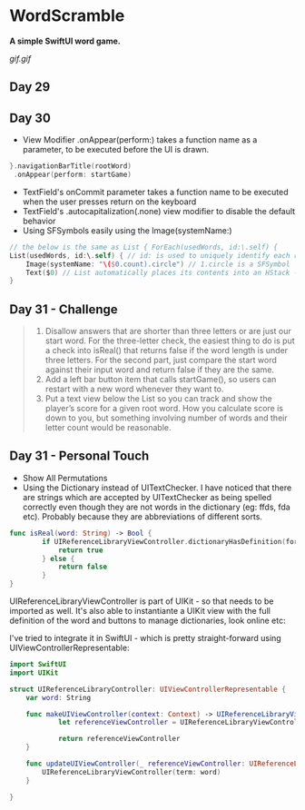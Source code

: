 * WordScramble
*A simple SwiftUI word game.*

[[gif.gif]]

** Day 29
** Day 30
 - View Modifier .onAppear(perform:) takes a function name as a parameter, to be executed before the UI is drawn.
#+BEGIN_SRC Swift
}.navigationBarTitle(rootWord)
 .onAppear(perform: startGame)
#+END_SRC
 - TextField's onCommit parameter takes a function name to be executed when the user presses return on the keyboard
 - TextField's .autocapitalization(.none) view modifier to disable the default behavior
 - Using SFSymbols easily using the Image(systemName:)
#+BEGIN_SRC Swift
// the below is the same as List { ForEach(usedWords, id:\.self) {
List(usedWords, id:\.self) { // id: is used to uniquely identify each row  
    Image(systemName: "\($0.count).circle") // 1.circle is a SFSymbol
    Text($0) // List automatically places its contents into an HStack - so it can be omitted
}
#+END_SRC
** Day 31 - Challenge
#+BEGIN_QUOTE
1. Disallow answers that are shorter than three letters or are just our start word. For the three-letter check, the easiest thing to do is put a check into isReal() that returns false if the word length is under three letters. For the second part, just compare the start word against their input word and return false if they are the same.
2. Add a left bar button item that calls startGame(), so users can restart with a new word whenever they want to.
3. Put a text view below the List so you can track and show the player’s score for a given root word. How you calculate score is down to you, but something involving number of words and their letter count would be reasonable.
#+END_QUOTE
** Day 31 - Personal Touch
 - Show All Permutations
 - Using the Dictionary instead of UITextChecker. I have noticed that there are strings which are accepted by UITextChecker as being spelled correctly even though they are not words in the dictionary (eg: ffds, fda etc). Probably because they are abbreviations of different sorts.
#+BEGIN_SRC Swift
func isReal(word: String) -> Bool {
        if UIReferenceLibraryViewController.dictionaryHasDefinition(forTerm: word) {
            return true
        } else {
            return false
        }
}
#+END_SRC
UIReferenceLibraryViewController is part of UIKit - so that needs to be imported as well.
It's also able to instantiante a UIKit view with the full definition of the word and buttons to manage dictionaries, look online etc:

I've tried to integrate it in SwiftUI - which is pretty straight-forward using UIViewControllerRepresentable:
#+BEGIN_SRC Swift
import SwiftUI
import UIKit

struct UIReferenceLibraryController: UIViewControllerRepresentable {
    var word: String
    
    func makeUIViewController(context: Context) -> UIReferenceLibraryViewController {
            let referenceViewController = UIReferenceLibraryViewController(term: word)

            return referenceViewController
    }
    
    func updateUIViewController(_ referenceViewController: UIReferenceLibraryViewController, context: Context) {
        UIReferenceLibraryViewController(term: word)
    }
    
}
#+END_SRC
